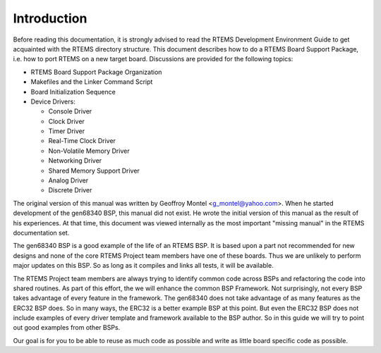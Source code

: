 .. comment SPDX-License-Identifier: CC-BY-SA-4.0

.. COMMENT: COPYRIGHT (c) 1988-2002.
.. COMMENT: On-Line Applications Research Corporation (OAR).
.. COMMENT: All rights reserved.

Introduction
############

Before reading this documentation, it is strongly advised to read the RTEMS
Development Environment Guide to get acquainted with the RTEMS directory
structure.  This document describes how to do a RTEMS Board Support Package,
i.e. how to port RTEMS on a new target board. Discussions are provided for the
following topics:

- RTEMS Board Support Package Organization

- Makefiles and the Linker Command Script

- Board Initialization Sequence

- Device Drivers:

  - Console Driver
  - Clock Driver
  - Timer Driver
  - Real-Time Clock Driver
  - Non-Volatile Memory Driver
  - Networking Driver
  - Shared Memory Support Driver
  - Analog Driver
  - Discrete Driver

The original version of this manual was written by Geoffroy Montel
<g_montel@yahoo.com>.  When he started development of the gen68340
BSP, this manual did not exist.  He wrote the initial version of
this manual as the result of his experiences.  At that time, this
document was viewed internally as the most important "missing manual"
in the RTEMS documentation set.

The gen68340 BSP is a good example of the life of an RTEMS BSP.  It is
based upon a part not recommended for new designs and none of the core RTEMS
Project team members have one of these boards.  Thus we are unlikely to
perform major updates on this BSP.  So as long as it compiles and links all
tests, it will be available.

The RTEMS Project team members are always trying to identify common
code across BSPs and refactoring the code into shared routines.
As part of this effort, the we will enhance the common BSP Framework.
Not surprisingly, not every BSP takes advantage of every feature in
the framework.  The gen68340 does not take advantage of as many features
as the ERC32 BSP does.  So in many ways, the ERC32 is a better example
BSP at this point.  But even the ERC32 BSP does not include examples
of every driver template and framework available to the BSP author.
So in this guide we will try to point out good examples from other BSPs.

Our goal is for you to be able to reuse as much code as possible and
write as little board specific code as possible.
